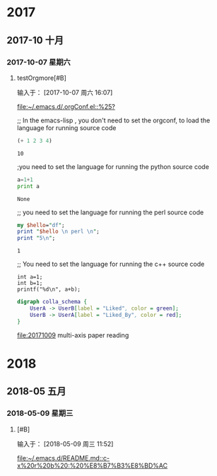 
* 2017
** 2017-10 十月
*** 2017-10-07 星期六
**** testOrgmore[#B] 
输入于： [2017-10-07 周六 16:07]
 
 [[file:~/.emacs.d/.orgConf.el::%25?]]

;; In the emacs-lisp , you don't need to set the orgconf, to load the language for running source code

 #+BEGIN_SRC emacs-lisp
   (+ 1 2 3 4)
 #+END_SRC

 #+RESULTS:
 : 10



;you need to set the language for running the python source code 

 #+BEGIN_SRC python
   a=1+1
   print a
 #+END_SRC

 #+RESULTS:
 : None



;; you need to set the language for running the perl source code
 #+BEGIN_SRC perl
   my $hello="df";
   print "$hello \n perl \n";
   print "5\n";
 #+END_SRC

 #+RESULTS:
 : 1


;; You need to set the language for running the c++ source code
 #+BEGIN_SRC C++
     int a=1;
     int b=1;
     printf("%d\n", a+b);
 #+END_SRC

 #+RESULTS:

 #+BEGIN_SRC dot :file a.png
       digraph colla_schema {  
           UserA -> UserB[label = "Liked", color = green];  
           UserB -> UserA[label = "Liked_By", color = red];  
       }  
 #+END_SRC

 #+RESULTS:
 [[file:a.png]]



[[file:20171009]]  multi-axis paper reading
* 2018
** 2018-05 五月
*** 2018-05-09 星期三
****  [#B] 
:LOGBOOK:
CLOCK: [2018-05-09 周三 11:52]--[2018-05-09 周三 11:52] =>  0:00
:END:
输入于： [2018-05-09 周三 11:52]
 

 [[file:~/.emacs.d/README.md::c-x%20r%20b%20:%20%E8%B7%B3%E8%BD%AC]]

